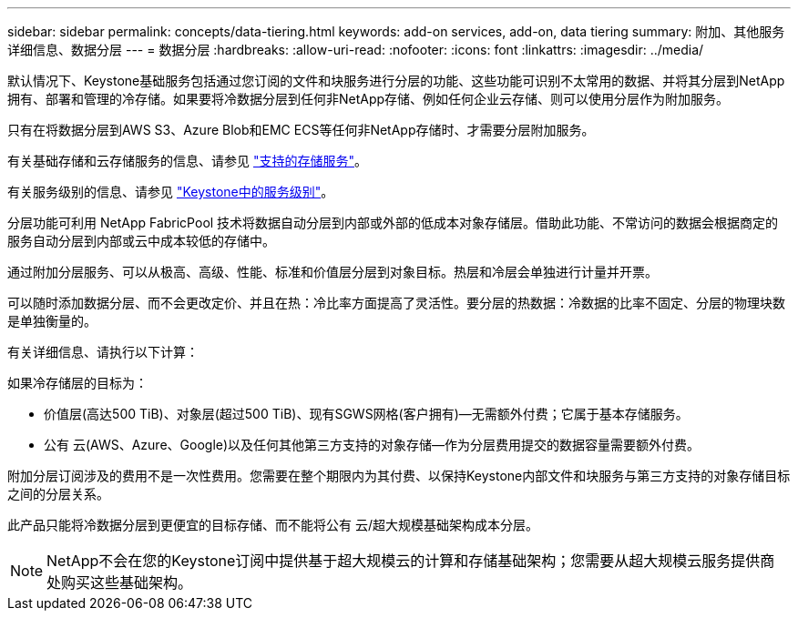 ---
sidebar: sidebar 
permalink: concepts/data-tiering.html 
keywords: add-on services, add-on, data tiering 
summary: 附加、其他服务详细信息、数据分层 
---
= 数据分层
:hardbreaks:
:allow-uri-read: 
:nofooter: 
:icons: font
:linkattrs: 
:imagesdir: ../media/


[role="lead"]
默认情况下、Keystone基础服务包括通过您订阅的文件和块服务进行分层的功能、这些功能可识别不太常用的数据、并将其分层到NetApp拥有、部署和管理的冷存储。如果要将冷数据分层到任何非NetApp存储、例如任何企业云存储、则可以使用分层作为附加服务。

只有在将数据分层到AWS S3、Azure Blob和EMC ECS等任何非NetApp存储时、才需要分层附加服务。

有关基础存储和云存储服务的信息、请参见 link:../concepts/supported-storage-services.html["支持的存储服务"]。

有关服务级别的信息、请参见 link:../concepts/service-levels.html["Keystone中的服务级别"]。

分层功能可利用 NetApp FabricPool 技术将数据自动分层到内部或外部的低成本对象存储层。借助此功能、不常访问的数据会根据商定的服务自动分层到内部或云中成本较低的存储中。

通过附加分层服务、可以从极高、高级、性能、标准和价值层分层到对象目标。热层和冷层会单独进行计量并开票。

可以随时添加数据分层、而不会更改定价、并且在热：冷比率方面提高了灵活性。要分层的热数据：冷数据的比率不固定、分层的物理块数是单独衡量的。

有关详细信息、请执行以下计算：

如果冷存储层的目标为：

* 价值层(高达500 TiB)、对象层(超过500 TiB)、现有SGWS网格(客户拥有)—无需额外付费；它属于基本存储服务。
* 公有 云(AWS、Azure、Google)以及任何其他第三方支持的对象存储—作为分层费用提交的数据容量需要额外付费。


附加分层订阅涉及的费用不是一次性费用。您需要在整个期限内为其付费、以保持Keystone内部文件和块服务与第三方支持的对象存储目标之间的分层关系。

此产品只能将冷数据分层到更便宜的目标存储、而不能将公有 云/超大规模基础架构成本分层。


NOTE: NetApp不会在您的Keystone订阅中提供基于超大规模云的计算和存储基础架构；您需要从超大规模云服务提供商处购买这些基础架构。
